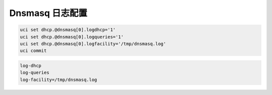 Dnsmasq 日志配置
================================================================================

.. code-block:: bash

    uci set dhcp.@dnsmasq[0].logdhcp='1'
    uci set dhcp.@dnsmasq[0].logqueries='1'
    uci set dhcp.@dnsmasq[0].logfacility='/tmp/dnsmasq.log'
    uci commit


.. code-block:: bash

    log-dhcp
    log-queries
    log-facility=/tmp/dnsmasq.log
